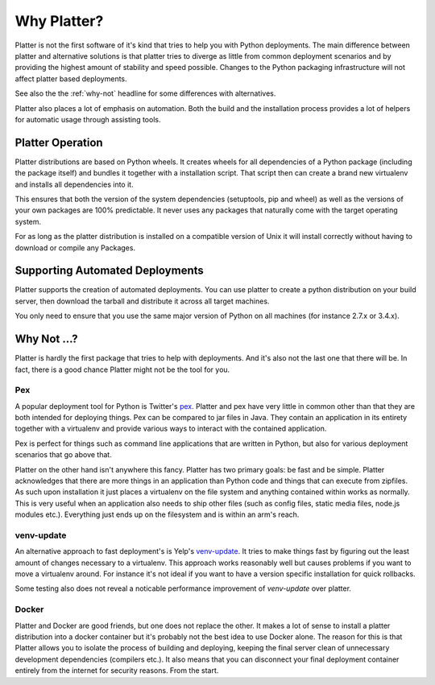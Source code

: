 Why Platter?
============

Platter is not the first software of it's kind that tries to help you with
Python deployments.  The main difference between platter and alternative
solutions is that platter tries to diverge as little from common
deployment scenarios and by providing the highest amount of stability and
speed possible.  Changes to the Python packaging infrastructure will not
affect platter based deployments.

See also the the :ref:`why-not` headline for some differences with
alternatives.

Platter also places a lot of emphasis on automation.  Both the build and
the installation process provides a lot of helpers for automatic usage
through assisting tools.

Platter Operation
-----------------

Platter distributions are based on Python wheels.  It creates wheels for
all dependencies of a Python package (including the package itself) and
bundles it together with a installation script.  That script then can
create a brand new virtualenv and installs all dependencies into it.

This ensures that both the version of the system dependencies (setuptools,
pip and wheel) as well as the versions of your own packages are 100%
predictable.  It never uses any packages that naturally come with the
target operating system.

For as long as the platter distribution is installed on a compatible
version of Unix it will install correctly without having to download or
compile any Packages.

Supporting Automated Deployments
--------------------------------

Platter supports the creation of automated deployments.  You can use
platter to create a python distribution on your build server, then
download the tarball and distribute it across all target machines.

You only need to ensure that you use the same major version of Python on
all machines (for instance 2.7.x or 3.4.x).

Why Not …?
----------

Platter is hardly the first package that tries to help with deployments.
And it's also not the last one that there will be.  In fact, there is a
good chance Platter might not be the tool for you.

Pex
```

A popular deployment tool for Python is Twitter's `pex
<https://pex.readthedocs.org/en/latest/>`_.  Platter and pex have very
little in common other than that they are both intended for deploying
things.  Pex can be compared to jar files in Java.  They contain an
application in its entirety together with a virtualenv and provide various
ways to interact with the contained application.

Pex is perfect for things such as command line applications that are
written in Python, but also for various deployment scenarios that go above
that.

Platter on the other hand isn't anywhere this fancy.  Platter has two
primary goals: be fast and be simple.  Platter acknowledges that there are
more things in an application than Python code and things that can execute
from zipfiles.  As such upon installation it just places a virtualenv on
the file system and anything contained within works as normally.  This is
very useful when an application also needs to ship other files (such as
config files, static media files, node.js modules etc.).  Everything just
ends up on the filesystem and is within an arm's reach.

venv-update
```````````

An alternative approach to fast deployment's is Yelp's `venv-update
<https://github.com/Yelp/venv-update>`_.  It tries to make things fast by
figuring out the least amount of changes necessary to a virtualenv.
This approach works reasonably well but causes problems if you want to move
a virtualenv around.  For instance it's not ideal if you want to have a
version specific installation for quick rollbacks.

Some testing also does not reveal a noticable performance improvement of
`venv-update` over platter.

Docker
``````

Platter and Docker are good friends, but one does not replace the other.
It makes a lot of sense to install a platter distribution into a docker
container but it's probably not the best idea to use Docker alone.  The
reason for this is that Platter allows you to isolate the process of
building and deploying, keeping the final server clean of unnecessary
development dependencies (compilers etc.).  It also means that you can
disconnect your final deployment container entirely from the internet for
security reasons.  From the start.
